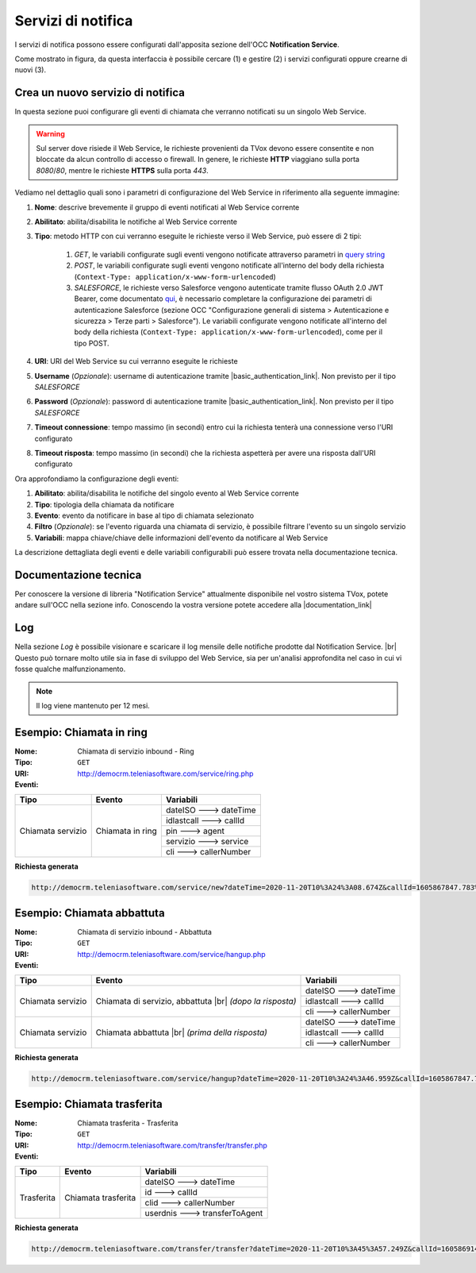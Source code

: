 .. _popup-scheda-contatto-notification-service:
================================
Servizi di notifica
================================

I servizi di notifica possono essere configurati dall'apposita sezione dell'OCC **Notification Service**.

.. image:: ../../images/notificationService/ConfigurazioneOCC_Servizi.png

Come mostrato in figura, da questa interfaccia è possibile cercare (1) e gestire (2) i servizi configurati oppure crearne di nuovi (3).

Crea un nuovo servizio di notifica
==================================

In questa sezione puoi configurare gli eventi di chiamata che verranno notificati su un singolo Web Service.

.. warning:: Sul server dove risiede il Web Service, le richieste provenienti da TVox devono essere consentite e non bloccate da alcun controllo di accesso o firewall. In genere, le richieste **HTTP** viaggiano sulla porta *8080*/*80*, mentre le richieste **HTTPS** sulla porta *443*.

Vediamo nel dettaglio quali sono i parametri di configurazione del Web Service in riferimento alla seguente immagine:

.. image:: ../../images/notificationService/ConfigurazioneOCC_CreaServizio_WS.png

#. **Nome**: descrive brevemente il gruppo di eventi notificati al Web Service corrente
#. **Abilitato**: abilita/disabilita le notifiche al Web Service corrente
#. **Tipo**: metodo HTTP con cui verranno eseguite le richieste verso il Web Service, può essere di 2 tipi:

    #. `GET`, le variabili configurate sugli eventi vengono notificate attraverso parametri in `query string <https://it.wikipedia.org/wiki/Query_string>`_
    #. `POST`, le variabili configurate sugli eventi vengono notificate all'interno del body della richiesta (``Context-Type: application/x-www-form-urlencoded``)
    #. `SALESFORCE`, le richieste verso Salesforce vengono autenticate tramite flusso OAuth 2.0 JWT Bearer, come documentato `qui <https://help.salesforce.com/s/articleViewid=sf.remoteaccess_oauth_jwt_flow.htm&type=5>`_, è necessario completare la configurazione dei parametri di autenticazione Salesforce (sezione OCC "Configurazione generali di sistema > Autenticazione e sicurezza > Terze parti > Salesforce"). Le variabili configurate vengono notificate all'interno del body della richiesta (``Context-Type: application/x-www-form-urlencoded``), come per il tipo POST.
#. **URI**: URI del Web Service su cui verranno eseguite le richieste
#. **Username** (*Opzionale*): username di autenticazione tramite |basic_authentication_link|. Non previsto per il tipo `SALESFORCE`
#. **Password** (*Opzionale*): password di autenticazione tramite |basic_authentication_link|. Non previsto per il tipo `SALESFORCE`
#. **Timeout connessione**: tempo massimo (in secondi) entro cui la richiesta tenterà una connessione verso l'URI configurato
#. **Timeout risposta**: tempo massimo (in secondi) che la richiesta aspetterà per avere una risposta dall'URI configurato

Ora approfondiamo la configurazione degli eventi:

.. image:: ../../images/notificationService/ConfigurazioneOCC_CreaServizio_Eventi.png

#. **Abilitato**: abilita/disabilita le notifiche del singolo evento al Web Service corrente
#. **Tipo**: tipologia della chiamata da notificare
#. **Evento**: evento da notificare in base al tipo di chiamata selezionato
#. **Filtro** (*Opzionale*): se l'evento riguarda una chiamata di servizio, è possibile filtrare l'evento su un singolo servizio 
#. **Variabili**: mappa chiave/chiave delle informazioni dell'evento da notificare al Web Service

La descrizione dettagliata degli eventi e delle variabili configurabili può essere trovata nella documentazione tecnica.

Documentazione tecnica
======================

Per conoscere la versione di libreria "Notification Service" attualmente disponibile nel vostro sistema TVox, potete andare sull'OCC nella sezione info.
Conoscendo la vostra versione potete accedere alla |documentation_link|

.. image:: ../../images/info.png

Log
======================

.. .. image:: ../../images/notificationService/ConfigurazioneOCC_Log.png

Nella sezione *Log* è possibile visionare e scaricare il log mensile delle notifiche prodotte dal Notification Service. |br|
Questo può tornare molto utile sia in fase di sviluppo del Web Service, sia per un'analisi approfondita nel caso in cui vi fosse qualche malfunzionamento.

.. note:: Il log viene mantenuto per 12 mesi.

Esempio: Chiamata in ring
=========================

:Nome:
    Chiamata di servizio inbound - Ring
:Tipo:
    ``GET``
:URI: http://democrm.teleniasoftware.com/service/ring.php
:Eventi:

+-------------------+------------------+-------------------------+
| Tipo              | Evento           | Variabili               |
+===================+==================+=========================+
| Chiamata servizio | Chiamata in ring | dateISO ---> dateTime   |
+                   +                  +-------------------------+
|                   |                  | idlastcall ---> callId  |
+                   +                  +-------------------------+
|                   |                  | pin ---> agent          |
+                   +                  +-------------------------+
|                   |                  | servizio ---> service   |
+                   +                  +-------------------------+
|                   |                  | cli ---> callerNumber   |
+-------------------+------------------+-------------------------+

**Richiesta generata**

.. code-block:: sh

    http://democrm.teleniasoftware.com/service/new?dateTime=2020-11-20T10%3A24%3A08.674Z&callId=1605867847.783%40d92061befe&agent=op1&service=customercare&callerNumber=0987654321

Esempio: Chiamata abbattuta
===============================

:Nome:
    Chiamata di servizio inbound - Abbattuta
:Tipo:
    ``GET``
:URI: http://democrm.teleniasoftware.com/service/hangup.php
:Eventi:

+-------------------+---------------------------------+-------------------------+
| Tipo              | Evento                          | Variabili               |
+===================+=================================+=========================+
| Chiamata servizio | Chiamata di servizio, abbattuta | dateISO ---> dateTime   |
+                   + |br| *(dopo la risposta)*       +-------------------------+
|                   |                                 | idlastcall ---> callId  |
+                   +                                 +-------------------------+
|                   |                                 | cli ---> callerNumber   |
+-------------------+---------------------------------+-------------------------+
| Chiamata servizio | Chiamata abbattuta              | dateISO ---> dateTime   |
+                   + |br| *(prima della risposta)*   +-------------------------+
|                   |                                 | idlastcall ---> callId  |
+                   +                                 +-------------------------+
|                   |                                 | cli ---> callerNumber   |
+-------------------+---------------------------------+-------------------------+

**Richiesta generata**

.. code-block:: sh

    http://democrm.teleniasoftware.com/service/hangup?dateTime=2020-11-20T10%3A24%3A46.959Z&callId=1605867847.783%40d92061befe&callerNumber=0987654321

Esempio: Chiamata trasferita
============================

:Nome:
    Chiamata trasferita - Trasferita
:Tipo:
    ``GET``
:URI: http://democrm.teleniasoftware.com/transfer/transfer.php
:Eventi:

+-------------------+---------------------+--------------------------------+
| Tipo              | Evento              | Variabili                      |
+===================+=====================+================================+
| Trasferita        | Chiamata trasferita | dateISO ---> dateTime          |
+                   +                     +--------------------------------+
|                   |                     | id ---> callId                 |
+                   +                     +--------------------------------+
|                   |                     | clid ---> callerNumber         |
+                   +                     +--------------------------------+
|                   |                     | userdnis ---> transferToAgent  |
+-------------------+---------------------+--------------------------------+

**Richiesta generata**

.. code-block:: sh

    http://democrm.teleniasoftware.com/transfer/transfer?dateTime=2020-11-20T10%3A45%3A57.249Z&callId=1605869145.791%40d92061befe&callerNumber=0987654321&transfer=op2


.. |br| raw:: html

    <br />
 
.. |documentation_link| raw:: html
 
    <a href="http://documentation.teleniasoftware.com/notification_service/index.html#introduction"target="_blank"> Documentazione tecnica</a>
 
.. |basic_authentication_link| raw:: html
 
    <a href="https://it.wikipedia.org/wiki/Basic_access_authentication"target="_blank">Basic Authentication</a>
